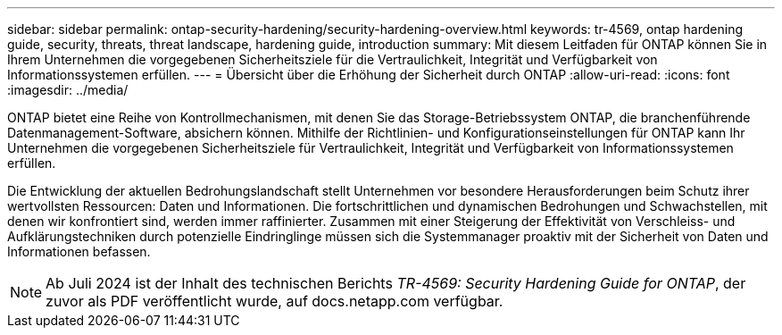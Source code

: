 ---
sidebar: sidebar 
permalink: ontap-security-hardening/security-hardening-overview.html 
keywords: tr-4569, ontap hardening guide, security, threats, threat landscape, hardening guide, introduction 
summary: Mit diesem Leitfaden für ONTAP können Sie in Ihrem Unternehmen die vorgegebenen Sicherheitsziele für die Vertraulichkeit, Integrität und Verfügbarkeit von Informationssystemen erfüllen. 
---
= Übersicht über die Erhöhung der Sicherheit durch ONTAP
:allow-uri-read: 
:icons: font
:imagesdir: ../media/


[role="lead"]
ONTAP bietet eine Reihe von Kontrollmechanismen, mit denen Sie das Storage-Betriebssystem ONTAP, die branchenführende Datenmanagement-Software, absichern können. Mithilfe der Richtlinien- und Konfigurationseinstellungen für ONTAP kann Ihr Unternehmen die vorgegebenen Sicherheitsziele für Vertraulichkeit, Integrität und Verfügbarkeit von Informationssystemen erfüllen.

Die Entwicklung der aktuellen Bedrohungslandschaft stellt Unternehmen vor besondere Herausforderungen beim Schutz ihrer wertvollsten Ressourcen: Daten und Informationen. Die fortschrittlichen und dynamischen Bedrohungen und Schwachstellen, mit denen wir konfrontiert sind, werden immer raffinierter. Zusammen mit einer Steigerung der Effektivität von Verschleiss- und Aufklärungstechniken durch potenzielle Eindringlinge müssen sich die Systemmanager proaktiv mit der Sicherheit von Daten und Informationen befassen.


NOTE: Ab Juli 2024 ist der Inhalt des technischen Berichts _TR-4569: Security Hardening Guide for ONTAP_, der zuvor als PDF veröffentlicht wurde, auf docs.netapp.com verfügbar.

